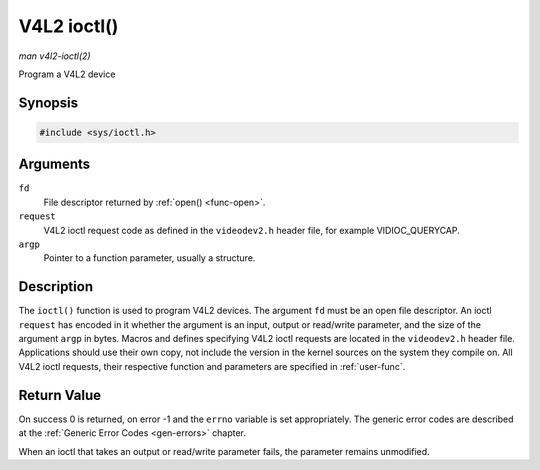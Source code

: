 .. -*- coding: utf-8; mode: rst -*-

.. _func-ioctl:

************
V4L2 ioctl()
************

*man v4l2-ioctl(2)*

Program a V4L2 device


Synopsis
========

.. code-block:: c

    #include <sys/ioctl.h>


.. c:function:: int ioctl( int fd, int request, void *argp )

Arguments
=========

``fd``
    File descriptor returned by :ref:`open() <func-open>`.

``request``
    V4L2 ioctl request code as defined in the ``videodev2.h`` header
    file, for example VIDIOC_QUERYCAP.

``argp``
    Pointer to a function parameter, usually a structure.


Description
===========

The ``ioctl()`` function is used to program V4L2 devices. The argument
``fd`` must be an open file descriptor. An ioctl ``request`` has encoded
in it whether the argument is an input, output or read/write parameter,
and the size of the argument ``argp`` in bytes. Macros and defines
specifying V4L2 ioctl requests are located in the ``videodev2.h`` header
file. Applications should use their own copy, not include the version in
the kernel sources on the system they compile on. All V4L2 ioctl
requests, their respective function and parameters are specified in
:ref:`user-func`.


Return Value
============

On success 0 is returned, on error -1 and the ``errno`` variable is set
appropriately. The generic error codes are described at the
:ref:`Generic Error Codes <gen-errors>` chapter.

When an ioctl that takes an output or read/write parameter fails, the
parameter remains unmodified.


.. ------------------------------------------------------------------------------
.. This file was automatically converted from DocBook-XML with the dbxml
.. library (https://github.com/return42/sphkerneldoc). The origin XML comes
.. from the linux kernel, refer to:
..
.. * https://github.com/torvalds/linux/tree/master/Documentation/DocBook
.. ------------------------------------------------------------------------------
